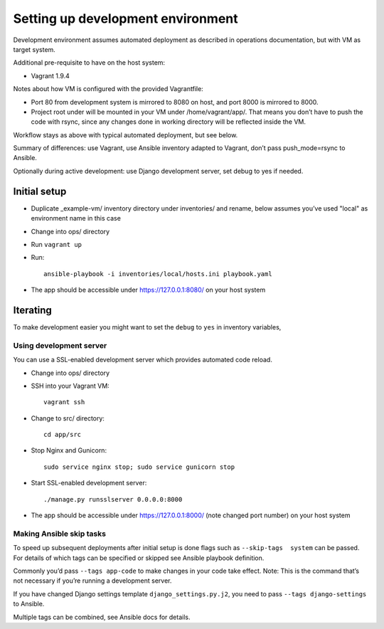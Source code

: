 ==================================
Setting up development environment
==================================

Development environment assumes automated deployment as described
in operations documentation, but with VM as target system.

Additional pre-requisite to have on the host system:

* Vagrant 1.9.4

Notes about how VM is configured with the provided Vagrantfile:

* Port 80 from development system is mirrored to 8080 on host,
  and port 8000 is mirrored to 8000.

* Project root under will be mounted in your VM under /home/vagrant/app/.
  That means you don’t have to push the code with rsync, since any changes
  done in working directory will be reflected inside the VM.

Workflow stays as above with typical automated deployment, but see below.

Summary of differences: use Vagrant, use Ansible inventory adapted to Vagrant,
don’t pass push_mode=rsync to Ansible.

Optionally during active development:
use Django development server, set debug to yes if needed.

Initial setup
~~~~~~~~~~~~~

* Duplicate _example-vm/ inventory directory under inventories/
  and rename, below assumes you’ve used "local" as environment name
  in this case

* Change into ops/ directory

* Run ``vagrant up``

* Run::

      ansible-playbook -i inventories/local/hosts.ini playbook.yaml

* The app should be accessible under https://127.0.0.1:8080/
  on your host system

Iterating
~~~~~~~~~

To make development easier you might want
to set the ``debug`` to ``yes`` in inventory variables,

Using development server
````````````````````````
You can use a SSL-enabled development server which provides automated
code reload.

* Change into ops/ directory

* SSH into your Vagrant VM::

      vagrant ssh

* Change to src/ directory::

      cd app/src

* Stop Nginx and Gunicorn::

      sudo service nginx stop; sudo service gunicorn stop

* Start SSL-enabled development server::
  
      ./manage.py runsslserver 0.0.0.0:8000

* The app should be accessible under https://127.0.0.1:8000/
  (note changed port number) on your host system

Making Ansible skip tasks
`````````````````````````
To speed up subsequent deployments after initial setup is done
flags such as ``--skip-tags  system`` can be passed. For details
of which tags can be specified or skipped see Ansible playbook definition.

Commonly you’d pass ``--tags app-code`` to make changes in your code take
effect. Note: This is the command that’s not necessary if you’re running
a development server.

If you have changed Django settings template ``django_settings.py.j2``,
you need to pass ``--tags django-settings`` to Ansible.

Multiple tags can be combined, see Ansible docs for details.
